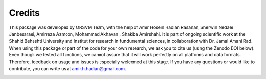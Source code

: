 Credits
============
This package was developed by ORSVM Team, with the help of Amir Hosein Hadian Rasanan, Sherwin Nedaei Janbesaraei, Amirreza Azmoon, Mohammad Akhavan , Shakiba Amirshahi. It is part of ongoing scientific work at the Shahid Beheshti University and Institut for research in fundumental sciences, in collaboration with Dr. Jamal Amani Rad.
When using this package or part of the code for your own research, we ask you to cite us (using the Zenodo DOI below). Even though we tested all functions, we cannot assure that it will work perfectly on all platforms and data formats. Therefore, feedback on usage and issues is especially welcomed at this stage.
If you have any questions or would like to contribute, you can write us at amir.h.hadian@gmail.com.

.. image:: https://zenodo.org/badge/DOI/10.5281/409558175.svg
   :target: https://doi.org/10.5281/zenodo.5524565


